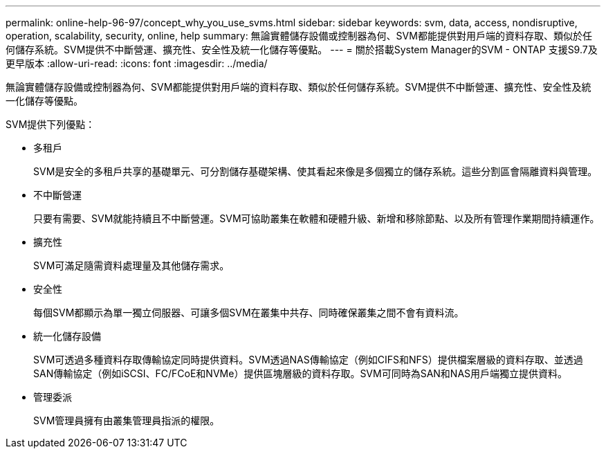 ---
permalink: online-help-96-97/concept_why_you_use_svms.html 
sidebar: sidebar 
keywords: svm, data, access, nondisruptive, operation, scalability, security, online, help 
summary: 無論實體儲存設備或控制器為何、SVM都能提供對用戶端的資料存取、類似於任何儲存系統。SVM提供不中斷營運、擴充性、安全性及統一化儲存等優點。 
---
= 關於搭載System Manager的SVM - ONTAP 支援S9.7及更早版本
:allow-uri-read: 
:icons: font
:imagesdir: ../media/


[role="lead"]
無論實體儲存設備或控制器為何、SVM都能提供對用戶端的資料存取、類似於任何儲存系統。SVM提供不中斷營運、擴充性、安全性及統一化儲存等優點。

SVM提供下列優點：

* 多租戶
+
SVM是安全的多租戶共享的基礎單元、可分割儲存基礎架構、使其看起來像是多個獨立的儲存系統。這些分割區會隔離資料與管理。

* 不中斷營運
+
只要有需要、SVM就能持續且不中斷營運。SVM可協助叢集在軟體和硬體升級、新增和移除節點、以及所有管理作業期間持續運作。

* 擴充性
+
SVM可滿足隨需資料處理量及其他儲存需求。

* 安全性
+
每個SVM都顯示為單一獨立伺服器、可讓多個SVM在叢集中共存、同時確保叢集之間不會有資料流。

* 統一化儲存設備
+
SVM可透過多種資料存取傳輸協定同時提供資料。SVM透過NAS傳輸協定（例如CIFS和NFS）提供檔案層級的資料存取、並透過SAN傳輸協定（例如iSCSI、FC/FCoE和NVMe）提供區塊層級的資料存取。SVM可同時為SAN和NAS用戶端獨立提供資料。

* 管理委派
+
SVM管理員擁有由叢集管理員指派的權限。


